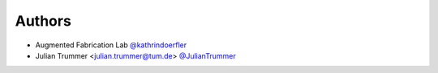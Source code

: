 
Authors
=======

* Augmented Fabrication Lab `@kathrindoerfler <https://github.com/augmentedfabricationlab>`_
* Julian Trummer <julian.trummer@tum.de> `@JulianTrummer <https://github.com/JulianTrummer>`_
